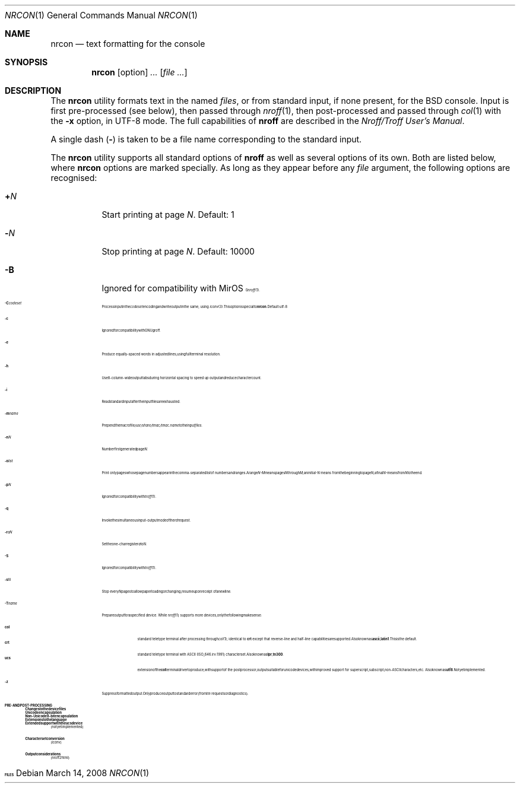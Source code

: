 .\" $MirOS: src/usr.bin/oldroff/nrcon/nrcon.1,v 1.2 2007/01/25 13:55:10 tg Exp $
.\"-
.\" Copyright (c) 2007
.\"	Thorsten Glaser <tg@mirbsd.de>
.\"
.\" Provided that these terms and disclaimer and all copyright notices
.\" are retained or reproduced in an accompanying document, permission
.\" is granted to deal in this work without restriction, including un-
.\" limited rights to use, publicly perform, distribute, sell, modify,
.\" merge, give away, or sublicence.
.\"
.\" Advertising materials mentioning features or use of this work must
.\" display the following acknowledgement:
.\"	This product includes material provided by Thorsten Glaser.
.\"
.\" This work is provided "AS IS" and WITHOUT WARRANTY of any kind, to
.\" the utmost extent permitted by applicable law, neither express nor
.\" implied; without malicious intent or gross negligence. In no event
.\" may a licensor, author or contributor be held liable for indirect,
.\" direct, other damage, loss, or other issues arising in any way out
.\" of dealing in the work, even if advised of the possibility of such
.\" damage or existence of a defect, except proven that it results out
.\" of said person's immediate fault when using the work as intended.
.\"-
.\" Try to make GNU groff and AT&T nroff more compatible
.\" * ` generates ‘ in groff, so use \`
.\" * ' generates ’ in groff, \' generates ´, so use \*(aq
.\" * - generates ‐ in groff, \- generates −, fixed in tmac/mdoc/doc-groff
.\"   thus use - for hyphens and \- for minus signs and option dashes
.\" * ~ is size-reduced and placed atop in groff, so use \*(TI
.\" * ^ is size-reduced and placed atop in groff, so use \*(ha
.\" * \(en does not work in nroff, so use \*(en
.\"
.ie \n(.g \{\
.	ds aq \(aq
.	ds TI \(ti
.	ds ha \(ha
.	ds en \(en
.\}
.el \{\
.	ds aq '
.	ds TI ~
.	ds ha ^
.	ds en \(em
.\}
.\"
.\" Implement .Dd with the Mdocdate RCS keyword
.\"
.rn Dd xD
.de Dd
.ie \\$1$Mdocdate: \{\
.	xD \\$2 \\$3, \\$4
.\}
.el .xD \\$1 \\$2 \\$3 \\$4 \\$5 \\$6 \\$7 \\$8
..
.\"
.\" .Dd must come before definition of .Mx, because when called
.\" with -mandoc, it might implement .Mx itself, but we want to
.\" use our own definition. And .Dd must come *first*, always.
.\"
.Dd $Mdocdate: March 14 2008 $
.\"
.\" Implement .Mx (MirBSD)
.\"
.de Mx
.nr cF \\n(.f
.nr cZ \\n(.s
.ds aa \&\f\\n(cF\s\\n(cZ
.if \\n(aC==0 \{\
.	ie \\n(.$==0 \&MirOS\\*(aa
.	el .aV \\$1 \\$2 \\$3 \\$4 \\$5 \\$6 \\$7 \\$8 \\$9
.\}
.if \\n(aC>\\n(aP \{\
.	nr aP \\n(aP+1
.	ie \\n(C\\n(aP==2 \{\
.		as b1 \&MirOS\ #\&\\*(A\\n(aP\\*(aa
.		ie \\n(aC>\\n(aP \{\
.			nr aP \\n(aP+1
.			nR
.		\}
.		el .aZ
.	\}
.	el \{\
.		as b1 \&MirOS\\*(aa
.		nR
.	\}
.\}
..
.\"-
.Dt NRCON 1
.Os
.Sh NAME
.Nm nrcon
.Nd text formatting for the console
.Sh SYNOPSIS
.Nm nrcon
.Op option
.Ar ...
.Op Ar
.Sh DESCRIPTION
The
.Nm
utility formats text in the named
.Ar files ,
or from standard input, if none present,
for the BSD console.
Input is first pre-processed (see below), then passed through
.Xr nroff 1 ,
then post-processed and passed through
.Xr col 1
with the
.Fl x
option, in UTF-8 mode.
The full capabilities of
.Nm nroff
are described in the
.%T "Nroff/Troff User's Manual" .
.Pp
A single dash
.Pq Fl
is taken to be a file name corresponding to the standard input.
.Pp
The
.Nm
utility supports all standard options of
.Nm nroff
as well as several options of its own.
Both are listed below, where
.Nm
options are marked specially.
As long as they appear before any
.Ar file
argument, the following options are recognised:
.Bl -tag -width indent
.It Cm + Ns Ar N
Start printing at page
.Ar N .
Default: 1
.It Cm - Ns Ar N
Stop printing at page
.Ar N .
Default: 10000
.It Fl B
Ignored for compatibility with
.Mx
.Xr nroff 1 .
.It Fl C Ns Ar codeset
Process input in the
.Ar codeset
encoding and write output in the same, using
.Xr iconv 3 .
This option is special to
.Nm nrcon .
Default: utf-8
.It Fl c
Ignored for compatibility with GNU groff.
.It Fl e
Produce equally-spaced words in adjusted lines, using full terminal resolution.
.It Fl h
Use 8-column-wide output tabs during horizontal spacing to speed up output and
reduce character count.
.It Fl i
Read standard input after the input files are exhausted.
.It Fl m Ns Ar name
Prepend the macro file
.Pa /usr/share/tmac/tmac. Ns Ar name
to the input
.Ar files .
.It Fl n Ns Ar N
Number first generated page
.Ar N .
.It Fl o Ns Ar list
Print only pages whose page numbers appear in the comma-separated
.Ar list
of numbers and ranges.
A range
.Ar N\-M
means pages
.Ar N
through
.Ar M ;
an initial
.Ar \-N
means from the beginning to page
.Ar N ;
a final
.Ar N\-
means from
.Ar N
to the end.
.It Fl p Ns Ar N
Ignored for compatibility with
.Xr troff 1 .
.It Fl q
Invoke the simultaneous input-output mode of the
.Ar rd
request.
.It Fl r Ns Ar aN
Set the one-char register
.Ar a
to
.Ar N .
.It Fl S
Ignored for compatibility with
.Xr troff 1 .
.It Fl s Ns Ar N
Stop every
.Ar N
pages to allow paper loading or changing, resume upon receipt of a newline.
.It Fl T Ns Ar name
Prepare output for a specified device.
While
.Xr nroff 1
supports more devices, only the following make sense:
.Pp
.Bl -tag -width xxx -compact
.It Cm col
standard teletype terminal after processing through
.Xr col 1 ;
identical to
.Cm crt
except that reverse-line and half-line capabilities are supported.
Also known as
.Cm ascii ,
.Cm latin1 .
This is the default.
.It Cm crt
standard teletype terminal with ASCII (ISO_646.irv:1991) character set.
Also known as
.Cm lpr ,
.Cm tn300 .
.It Cm ucs
extension of the
.Cm col
terminal driver to produce, with support of the post processor,
output suitable for unicode devices, with improved support for
superscript, subscript, non-ASCII characters, etc.
Also known as
.Cm utf8 .
Not yet implemented.
.El
.It Fl z
Suppress formatted output.
Only produce output to standard error (from
.Ar tm
requests or diagnostics).
.El
.Sh PRE\- AND POST\-PROCESSING
.Ss Changes to the device files
.Ss Unicode encapsulation
.Ss Non-Unicode 8-bit encapsulation
.Ss Extensions to the language
.Ss Extended support with the ucs device
(not yet implemented)
.Ss Character set conversion
(iconv)
.Ss Output considerations
(nroff2html)
.Sh FILES
...
